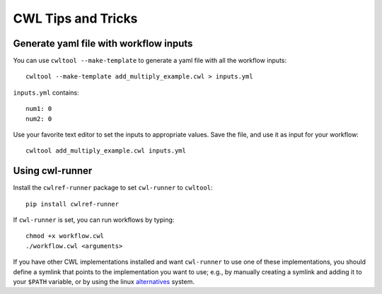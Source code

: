 CWL Tips and Tricks
===================

Generate yaml file with workflow inputs
#######################################

You can use ``cwltool --make-template`` to generate a yaml file with all the workflow inputs:
::

	cwltool --make-template add_multiply_example.cwl > inputs.yml

``inputs.yml`` contains:
::

	num1: 0
	num2: 0

Use your favorite text editor to set the inputs to appropriate values. Save the
file, and use it as input for your workflow:
::

	cwltool add_multiply_example.cwl inputs.yml

Using cwl-runner
################

Install the ``cwlref-runner`` package to set ``cwl-runner`` to ``cwltool``:
::

 	pip install cwlref-runner

If ``cwl-runner`` is set, you can run workflows by typing:
::

	chmod +x workflow.cwl
	./workflow.cwl <arguments>

If you have other CWL implementations installed and want ``cwl-runner`` to use one
of these implementations, you should define a symlink that points to the implementation
you want to use; e.g., by manually creating a symlink and adding it to your ``$PATH``
variable, or by using the linux `alternatives <https://linux.die.net/man/8/update-alternatives>`_ system.
